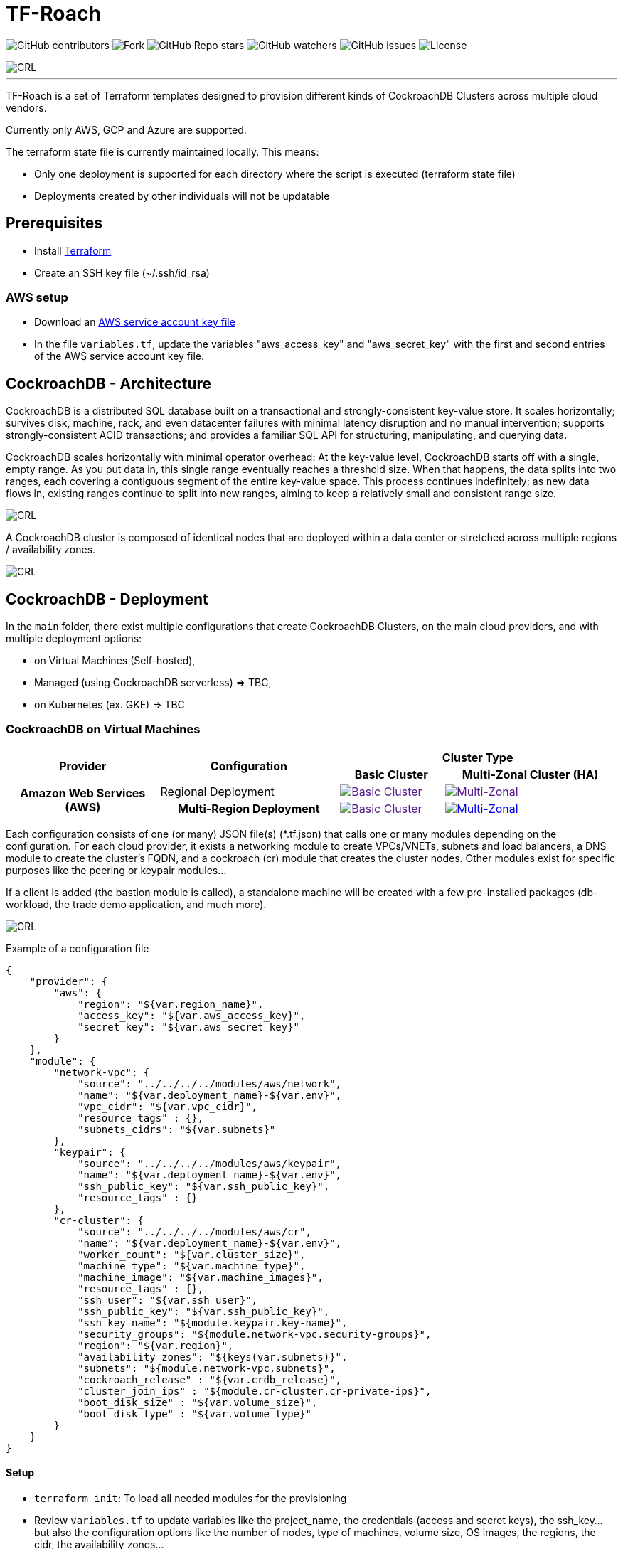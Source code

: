 = TF-Roach
:linkattrs:
:project-owner: amineelkouhen
:project-name:  tf-roach
:project-group: com.cockroachlabs
:project-version:   1.0.0
:site-url:  https://github.com/amineelkouhen/tf-roach

image:https://img.shields.io/github/contributors/{project-owner}/{project-name}[GitHub contributors]
image:https://img.shields.io/github/forks/{project-owner}/{project-name}[Fork]
image:https://img.shields.io/github/stars/{project-owner}/{project-name}[GitHub Repo stars]
image:https://img.shields.io/github/watchers/{project-owner}/{project-name}[GitHub watchers]
image:https://img.shields.io/github/issues/{project-owner}/{project-name}[GitHub issues]
image:https://img.shields.io/github/license/{project-owner}/{project-name}[License]

image::images/tf-roach.jpg[CRL]
---

TF-Roach is a set of Terraform templates designed to provision different kinds of CockroachDB Clusters across multiple cloud vendors.

Currently only AWS, GCP and Azure are supported.

The terraform state file is currently maintained locally. This means:

* Only one deployment is supported for each directory where the script is executed (terraform state file)
* Deployments created by other individuals will not be updatable

== Prerequisites

- Install https://learn.hashicorp.com/tutorials/terraform/install-cli[Terraform^]
- Create an SSH key file (~/.ssh/id_rsa)


=== AWS setup

- Download an https://docs.aws.amazon.com/IAM/latest/UserGuide/id_credentials_access-keys.html[AWS service account key file^]
- In the file `variables.tf`, update the variables "aws_access_key" and "aws_secret_key" with the first and second entries of the AWS service account key file.

== CockroachDB - Architecture

CockroachDB is a distributed SQL database built on a transactional and strongly-consistent key-value store. It scales horizontally; survives disk, machine, rack, and even datacenter failures with minimal latency disruption and no manual intervention; supports strongly-consistent ACID transactions; and provides a familiar SQL API for structuring, manipulating, and querying data.

CockroachDB scales horizontally with minimal operator overhead: At the key-value level, CockroachDB starts off with a single, empty range. As you put data in, this single range eventually reaches a threshold size. When that happens, the data splits into two ranges, each covering a contiguous segment of the entire key-value space. This process continues indefinitely; as new data flows in, existing ranges continue to split into new ranges, aiming to keep a relatively small and consistent range size.

image::images/ranges.gif[CRL]

A CockroachDB cluster is composed of identical nodes that are deployed within a data center or stretched across multiple regions / availability zones.

image::images/multi-regional.png[CRL]

== CockroachDB - Deployment

In the `main` folder, there exist multiple configurations that create CockroachDB Clusters, on the main cloud providers, and with multiple deployment options:

- on Virtual Machines (Self-hosted),
- Managed (using CockroachDB serverless) => TBC,
- on Kubernetes (ex. GKE) => TBC

=== CockroachDB on Virtual Machines

[cols="25h,~,~,~"]
|===
.2+^.^h|Provider .2+^.^h|Configuration 2.+^.^h|Cluster Type 
^.^h|Basic Cluster ^.^h|Multi-Zonal Cluster (HA)

.2+^.^|Amazon Web Services (AWS)

^.^|Regional Deployment
a|image::images/TBC.png[Basic Cluster, link=""]
a|image::images/TBC.png[Multi-Zonal, link=""]

^.^|Multi-Region Deployment
a|image::images/TBC.png[Basic Cluster, link=""]
a|image::main/AWS/Multi-Region/Multi_Zonal_Clusters/images/Multi-Region.svg[Multi-Zonal, link="main/AWS/Multi-Region/Multi_Zonal_Clusters"]

|===

Each configuration consists of one (or many) JSON file(s) (*.tf.json) that calls one or many modules depending on the configuration.
For each cloud provider, it exists a networking module to create VPCs/VNETs, subnets and load balancers, a DNS module to create the cluster's FQDN, and a cockroach (cr) module that creates the cluster nodes.
Other modules exist for specific purposes like the peering or keypair modules...

If a client is added (the bastion module is called), a standalone machine will be created with a few pre-installed packages (db-workload, the trade demo application, and much more).

image::images/trade_demo.png[CRL]

Example of a configuration file

[source,json]
{
    "provider": {
        "aws": {
            "region": "${var.region_name}",
            "access_key": "${var.aws_access_key}",
            "secret_key": "${var.aws_secret_key}"
        }
    },
    "module": {
        "network-vpc": {
            "source": "../../../../modules/aws/network",
            "name": "${var.deployment_name}-${var.env}",
            "vpc_cidr": "${var.vpc_cidr}",
            "resource_tags" : {},
            "subnets_cidrs": "${var.subnets}"
        },
        "keypair": {
            "source": "../../../../modules/aws/keypair",
            "name": "${var.deployment_name}-${var.env}",
            "ssh_public_key": "${var.ssh_public_key}",
            "resource_tags" : {}
        },
        "cr-cluster": {
            "source": "../../../../modules/aws/cr",
            "name": "${var.deployment_name}-${var.env}",
            "worker_count": "${var.cluster_size}",
            "machine_type": "${var.machine_type}",
            "machine_image": "${var.machine_images}",
            "resource_tags" : {},
            "ssh_user": "${var.ssh_user}",
            "ssh_public_key": "${var.ssh_public_key}",
            "ssh_key_name": "${module.keypair.key-name}",
            "security_groups": "${module.network-vpc.security-groups}",
            "region": "${var.region}",
            "availability_zones": "${keys(var.subnets)}",
            "subnets": "${module.network-vpc.subnets}",
            "cockroach_release" : "${var.crdb_release}",
            "cluster_join_ips" : "${module.cr-cluster.cr-private-ips}",
            "boot_disk_size" : "${var.volume_size}",
            "boot_disk_type" : "${var.volume_type}"
        }
    }
}

==== Setup

- `terraform init`: To load all needed modules for the provisioning
- Review `variables.tf` to update variables like the project_name, the credentials (access and secret keys), the ssh_key... but also the configuration options like the number of nodes, type of machines, volume size, OS images, the regions, the cidr, the availability zones...

Example of the variables file

[source,hcl]
----
variable "region_name" {
  default = "us-east-1"
}

variable "vpc_cidr" {
  default = "10.1.0.0/16"
}

variable "subnets" {
  type = map
  default = {
    us-east-1a = "10.1.1.0/24"
  }
}

variable "ssh_public_key" {
  default = "~/.ssh/id_rsa.pub"
}

variable "ssh_user" {
  default = "ubuntu"
}

variable "cluster_size" {
  default = 3
}

variable "crdb_release" {
  default = "https://binaries.cockroachdb.com/cockroach-v24.1.1.linux-amd64.tgz"
}

variable "machine_type" {
  default = "t2.2xlarge"
}

variable "machine_image" {
  // Ubuntu 24.04 LTS
  default = "ami-04b70fa74e45c3917"
}
----

==== Usage


1. To check the terraform build plan, run the following command.

        terraform plan

2. To build the infrastructure, run the following command.

        terraform apply

The latest will setup a logical cluster (three physical clusters in case of a Multi-Region deployment), with 3 nodes, a VPC, subnet(s), route table(s), internet gateway(s) and a Network Load Balancer for each physical cluster (each region).

Example of a basic cluster output

....
Outputs:
####################################### Client #######################################

client-public-IP = "52.40.254.77"
backend-url = "http://52.40.254.77:3000/api/data"
frontend-url = "http://52.40.254.77:8080/"

console-url = "http://amine.cluster.sko-iam-demo.com:8080/"
connexion-string = "postgresql://root@amine.cluster.sko-iam-demo.com:26257/defaultdb"
####################################### CRDB Cluster #################################

cluster-dns = "amine.cluster.sko-iam-demo.com"
cr-cluster-nlb-dns = "nlb-20240703082428087000000004-b0e5c5f65a5943eb.elb.us-east-1.amazonaws.com"

cr-cluster-private-ips = [
  "10.1.1.75",
  "10.1.2.176",
  "10.1.3.188",
]
cr-cluster-public-ips = [
  "3.83.179.51",
  "3.88.140.128",
  "3.89.182.0",
]
....